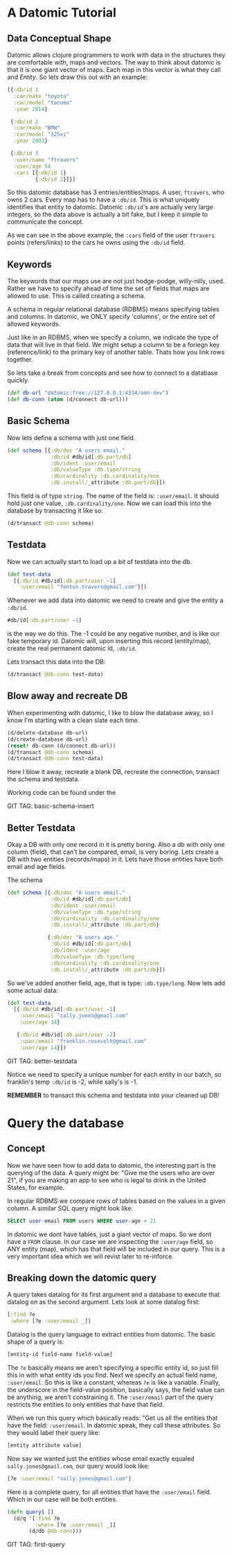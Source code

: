 * A Datomic Tutorial

** Data Conceptual Shape

Datomic allows clojure programmers to work with data in the structures
they are comfortable with, maps and vectors.  The way to think about
datomic is that it is one giant vector of maps.  Each map in this
vector is what they call and /Entity/.  So lets draw this out with an
example: 

#+BEGIN_SRC clojure
  [{:db/id 1
    :car/make "toyota"
    :car/model "tacoma"
    :year 2014}

   {:db/id 2
    :car/make "BMW"
    :car/model "325xi"
    :year 2001}

   {:db/id 3
    :user/name "ftravers"
    :user/age 54
    :cars [{:db/id 1}
           {:db/id 2}]}]
#+END_SRC

So this datomic database has 3 entries/entities/maps.  A user,
~ftravers~, who owns 2 cars.  Every map has to have a ~:db/id~.  This
is what uniquely identifies that entity to datomic.  Datomic
~:db/id~'s are actually very large integers, so the data above is
actually a bit fake, but I keep it simple to communicate the concept.

As we can see in the above example, the ~:cars~ field of the user
~ftravers~ points (refers/links) to the cars he owns using the
~:db/id~ field.

** Keywords

The keywords that our maps use are not just hodge-podge, willy-nilly,
used.  Rather we have to specify ahead of time the set of fields that
maps are allowed to use.  This is called creating a schema.  

A schema in regular relational database (RDBMS) means specifying
tables and columns.  In datomic, we ONLY specify 'columns', or the
entire set of allowed keywords.  

Just like in an RDBMS, when we specify a column, we indicate the type
of data that will live in that field.  We might setup a column to be a
foriegn key (reference/link) to the primary key of another table.
Thats how you link rows together.

So lets take a break from concepts and see how to connect to a
database quickly.

#+BEGIN_SRC clojure
  (def db-url "datomic:free://127.0.0.1:4334/omn-dev")
  (def db-conn (atom (d/connect db-url)))
#+END_SRC

** Basic Schema

Now lets define a schema with just one field.

#+BEGIN_SRC clojure
  (def schema [{:db/doc "A users email."
                :db/id #db/id[:db.part/db]
                :db/ident :user/email
                :db/valueType :db.type/string
                :db/cardinality :db.cardinality/one
                :db.install/_attribute :db.part/db}])
#+END_SRC

This field is of type ~string~.  The name of the field is:
~:user/email~.  It should hold just one value, ~:db.cardinality/one~.
Now we can load this into the database by transacting it like so:

#+BEGIN_SRC clojure
(d/transact @db-conn schema)
#+END_SRC

** Testdata

Now we can actually start to load up a bit of testdata into the db.

#+BEGIN_SRC clojure
  (def test-data
    [{:db/id #db/id[:db.part/user -1]
      :user/email "fenton.travers@gmail.com"}])
#+END_SRC

Whenever we add data into datomic we need to create and give the
entity a ~:db/id~.

#+BEGIN_SRC clojure
#db/id[:db.part/user -1]
#+END_SRC

is the way we do this.  The -1 could be any negative number, and is
like our fake temporary id.  Datomic will, upon inserting this record
(entity/map), create the real permanent datomic id, ~:db/id~.

Lets transact this data into the DB:

#+BEGIN_SRC clojure
(d/transact @db-conn test-data)
#+END_SRC

** Blow away and recreate DB

When experimenting with datomic, I like to blow the database away, so
I know I'm starting with a clean slate each time.

#+BEGIN_SRC clojure
  (d/delete-database db-url)
  (d/create-database db-url)
  (reset! db-conn (d/connect db-url))
  (d/transact @db-conn schema)
  (d/transact @db-conn test-data)
#+END_SRC

Here I blow it away, recreate a blank DB, recreate the connection,
transact the schema and testdata.

Working code can be found under the 

GIT TAG: basic-schema-insert

** Better Testdata

Okay a DB with only one record in it is pretty boring.  Also a db with
only one column (field), that can't be compared, email, is very
boring.  Lets create a DB with two entities (records/maps) in it.
Lets have those entities have both email and age fields.

The schema

#+BEGIN_SRC clojure
  (def schema [{:db/doc "A users email."
                :db/id #db/id[:db.part/db]
                :db/ident :user/email
                :db/valueType :db.type/string
                :db/cardinality :db.cardinality/one
                :db.install/_attribute :db.part/db}

               {:db/doc "A users age."
                :db/id #db/id[:db.part/db]
                :db/ident :user/age
                :db/valueType :db.type/long
                :db/cardinality :db.cardinality/one
                :db.install/_attribute :db.part/db}])
#+END_SRC

So we've added another field, age, that is type: ~:db.type/long~.  Now
lets add some actual data:

#+BEGIN_SRC clojure
  (def test-data
    [{:db/id #db/id[:db.part/user -1]
      :user/email "sally.jones@gmail.com"
      :user/age 34}

     {:db/id #db/id[:db.part/user -2]
      :user/email "franklin.rosevelt@gmail.com"
      :user/age 14}])
#+END_SRC

GIT TAG: better-testdata

Notice we need to specify a unique number for each entity in our
batch, so franklin's temp ~:db/id~ is -2, while sally's is -1.

*REMEMBER* to transact this schema and testdata into your cleaned up DB!

* Query the database

** Concept

Now we have seen how to add data to datomic, the interesting part is
the querying of the data.  A query might be: "Give me the users who
are over 21", if you are making an app to see who is legal to drink
in the United States, for example.

In regular RDBMS we compare rows of tables based on the values in a
given column.  A similar SQL query might look like:

#+BEGIN_SRC sql
SELECT user-email FROM users WHERE user-age > 21
#+END_SRC

In datomic we dont have tables, just a giant vector of maps.  So we
dont have a ~FROM~ clause.  In our case we are inspecting the
~:user/age~ field, so ANY entity (map), which has that field will be
included in our query.  This is a very important idea which we will
revist later to re-inforce.

** Breaking down the datomic query

A query takes datalog for its first argument and a database to execute
that datalog on as the second argument.  Lets look at some datalog
first:

#+BEGIN_SRC clojure
  [:find ?e
   :where [?e :user/email _]]
#+END_SRC

Datalog is the query language to extract entities from datomic.  The
basic shape of a query is:

#+BEGIN_SRC clojure
[entity-id field-name field-value]
#+END_SRC

The ~?e~ basically means we aren't specifying a specific entity id, so
just fill this in with what entity ids you find.  Next we specify an
actual field name, ~:user/email~.  So this is like a constant, whereas
~?e~ is like a variable.  Finally, the underscore in the field-value
position, basically says, the field value can be anything, we aren't
constraining it.  The ~:user/email~ part of the query restricts the
entities to only entities that have that field.

When we run this query which basically reads: "Get us all the entities
that have the field: ~:user/email~.  In datomic speak, they call these
attributes.  So they would label their query like:

#+BEGIN_SRC clojure
[entity attribute value]
#+END_SRC

Now say we wanted just the entities whose email exactly equaled
~sally.jones@gmail.com~, our query would look like:

#+BEGIN_SRC clojure
[?e :user/email "sally.jones@gmail.com"]
#+END_SRC

Here is a  complete query, for all entities that have the
~:user/email~ field.  Which in our case will be both entities.

#+BEGIN_SRC clojure
(defn query1 []
  (d/q '[:find ?e
         :where [?e :user/email _]]
       (d/db @db-conn)))
#+END_SRC

GIT TAG: first-query
